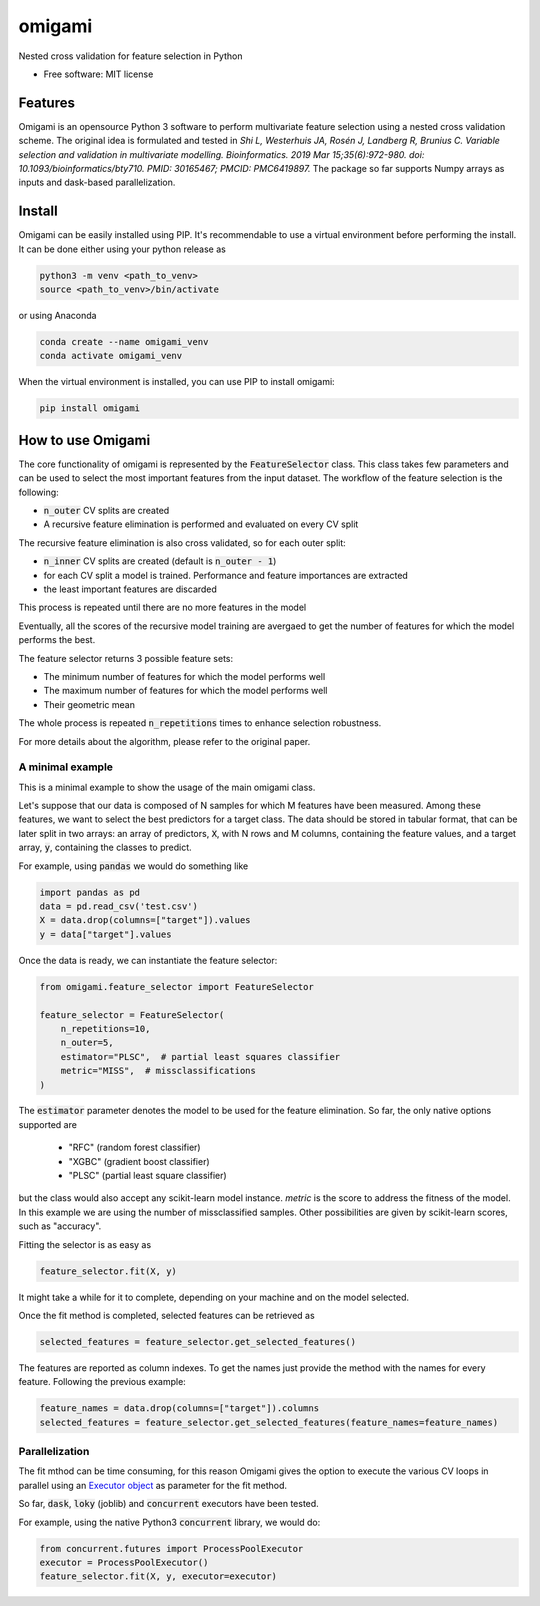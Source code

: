 =======
omigami
=======


.. image:: https://img.shields.io/pypi/v/omigami.svg
        :target: https://pypi.python.org/pypi/omigami

..
    .. image:: https://img.shields.io/travis/datarevenue-berlin/omigami.svg
        :target: https://travis-ci.org/datarevenue-berlin/omigami

..
    .. image:: https://readthedocs.org/projects/omigami/badge/?version=latest
        :target: https://omigami.readthedocs.io/en/latest/?badge=latest
        :alt: Documentation Status




Nested cross validation for feature selection in Python


* Free software: MIT license

..
     * Documentation: https://omigami.readthedocs.io.


Features
--------

Omigami is an opensource Python 3 software to perform multivariate feature selection
using a nested cross validation scheme. The original idea is formulated and tested
in *Shi L, Westerhuis JA, Rosén J, Landberg R, Brunius C. Variable selection and
validation in multivariate modelling. Bioinformatics. 2019 Mar 15;35(6):972-980.
doi: 10.1093/bioinformatics/bty710. PMID: 30165467; PMCID: PMC6419897.*
The package so far supports Numpy arrays as inputs and dask-based parallelization.


Install
-------

Omigami can be easily installed using PIP. It's recommendable to use a virtual
environment before performing the install. It can be done either using your python
release as

.. code-block:: bash

    python3 -m venv <path_to_venv>
    source <path_to_venv>/bin/activate

or using Anaconda

.. code-block:: bash

        conda create --name omigami_venv
        conda activate omigami_venv

When the virtual environment is installed, you can use PIP to install omigami:

.. code-block:: bash

        pip install omigami



How to use Omigami
------------------

The core functionality of omigami is represented by the :code:`FeatureSelector` class.
This class takes few parameters and can be used to select the most important
features from the input dataset. The workflow of the feature selection is the following:

- :code:`n_outer` CV splits are created
- A recursive feature elimination is performed and evaluated on every CV split

The recursive feature elimination is also cross validated, so for each outer split:

- :code:`n_inner` CV splits are created (default is :code:`n_outer - 1`)
- for each CV split a model is trained. Performance and feature importances are extracted
- the least important features are discarded

This process is repeated until there are no more features in the model

Eventually, all the scores of the recursive model training are avergaed to get the number
of features for which the model performs the best.

The feature selector returns 3 possible feature sets:

- The minimum number of features for which the model performs well
- The maximum number of features for which the model performs well
- Their geometric mean

The whole process is repeated :code:`n_repetitions` times to enhance selection robustness.

For more details about the algorithm, please refer to the original paper.

A minimal example
+++++++++++++++++
This is a minimal example to show the usage of the main omigami class.

Let's suppose that our data is composed of N samples for which M features have been
measured. Among these features, we want to select the best predictors for a target class.
The data should be stored in tabular format, that can be later split in two arrays:
an array of predictors, :code:`X`, with N rows and M columns,
containing the feature values, and a target array, :code:`y`, containing the classes to predict.

For example, using :code:`pandas` we would do something like

.. code-block:: python

        import pandas as pd
        data = pd.read_csv('test.csv')
        X = data.drop(columns=["target"]).values
        y = data["target"].values

Once the data is ready, we can instantiate the feature selector:

.. code-block:: python

        from omigami.feature_selector import FeatureSelector

        feature_selector = FeatureSelector(
            n_repetitions=10,
            n_outer=5,
            estimator="PLSC",  # partial least squares classifier
            metric="MISS",  # missclassifications
        )

The :code:`estimator` parameter denotes the model to be used for the feature elimination. So
far, the only native options supported are

        - "RFC" (random forest classifier)
        - "XGBC" (gradient boost classifier)
        - "PLSC" (partial least square classifier)

but the class would also accept any scikit-learn model instance.
`metric` is the score to address the fitness of the model. In this
example we are using the number of missclassified samples. Other possibilities are
given by scikit-learn scores, such as "accuracy".

Fitting the selector is as easy as

.. code-block:: python

        feature_selector.fit(X, y)

It might take a while for it to complete, depending on your machine and on the model
selected.

Once the fit method is completed, selected features can be retrieved as

.. code-block:: python

        selected_features = feature_selector.get_selected_features()

The features are reported as column indexes. To get the names just provide the method
with the names for every feature. Following the previous example:

.. code-block:: python

        feature_names = data.drop(columns=["target"]).columns
        selected_features = feature_selector.get_selected_features(feature_names=feature_names)

Parallelization
+++++++++++++++
The fit mthod can be time consuming, for this reason Omigami gives the option
to execute the various CV loops in parallel using
an `Executor object <https://docs.python.org/3/library/concurrent.futures.html>`_ as
parameter for the fit method.

So far, :code:`dask`, :code:`loky` (joblib) and :code:`concurrent` executors have been tested.

For example, using the native Python3 :code:`concurrent` library,
we would do:

.. code-block:: python

        from concurrent.futures import ProcessPoolExecutor
        executor = ProcessPoolExecutor()
        feature_selector.fit(X, y, executor=executor)
